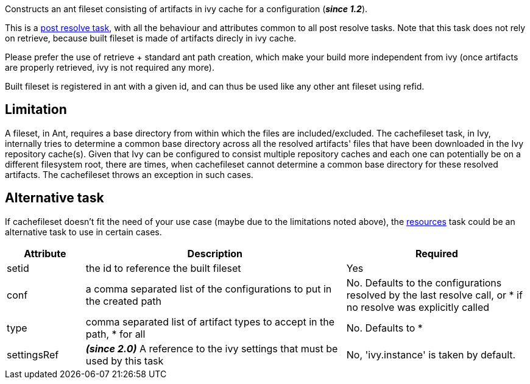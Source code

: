 ////
   Licensed to the Apache Software Foundation (ASF) under one
   or more contributor license agreements.  See the NOTICE file
   distributed with this work for additional information
   regarding copyright ownership.  The ASF licenses this file
   to you under the Apache License, Version 2.0 (the
   "License"); you may not use this file except in compliance
   with the License.  You may obtain a copy of the License at

     http://www.apache.org/licenses/LICENSE-2.0

   Unless required by applicable law or agreed to in writing,
   software distributed under the License is distributed on an
   "AS IS" BASIS, WITHOUT WARRANTIES OR CONDITIONS OF ANY
   KIND, either express or implied.  See the License for the
   specific language governing permissions and limitations
   under the License.
////

Constructs an ant fileset consisting of artifacts in ivy cache for a configuration (*__since 1.2__*).


This is a link:../use/postresolvetask.html[post resolve task], with all the behaviour and attributes common to all post resolve tasks. Note that this task
does not rely on retrieve, because built fileset is made of artifacts direcly in ivy cache.


Please prefer the use of retrieve + standard ant path creation, which make your build
more independent from ivy (once artifacts are properly retrieved, ivy is not required any more).


Built fileset is registered in ant with a given id, and can thus be used like any other ant fileset using
refid.


== Limitation

A fileset, in Ant, requires a base directory from within which the files are included/excluded. The cachefileset task, in Ivy, internally tries to determine a common base directory across all the resolved artifacts' files that have been downloaded in the Ivy repository cache(s). Given that Ivy can be configured to consist multiple repository caches and each one can potentially be on a different filesystem root, there are times, when cachefileset cannot determine a common base directory for these resolved artifacts. The cachefileset throws an exception in such cases.


== Alternative task

If cachefileset doesn't fit the need of your use case (maybe due to the limitations noted above), the link:../use/resources.html[resources] task could be an alternative task to use in certain cases.


[options="header",cols="15%,50%,35%"]
|=======
|Attribute|Description|Required
|setid|the id to reference the built fileset|Yes
|conf|a comma separated list of the configurations to put in the created path|No. Defaults to the configurations resolved by the last resolve call, or * if no resolve was explicitly called
|type|comma separated list of artifact types to accept in the path, * for all|No. Defaults to *
|settingsRef|*__(since 2.0)__* A reference to the ivy settings that must be used by this task|No, 'ivy.instance' is taken by default.
|=======


